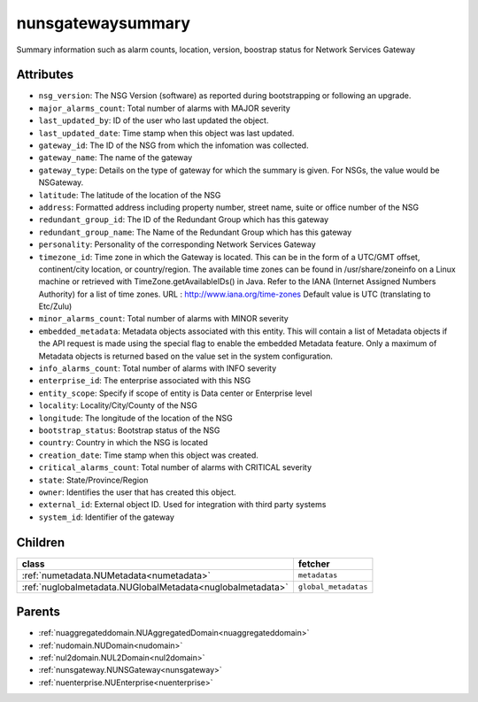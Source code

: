 .. _nunsgatewaysummary:

nunsgatewaysummary
===========================================

.. class:: nunsgatewaysummary.NUNSGatewaySummary(bambou.nurest_object.NUMetaRESTObject,):

Summary information such as alarm counts, location, version, boostrap status for Network Services Gateway


Attributes
----------


- ``nsg_version``: The NSG Version (software) as reported during bootstrapping or following an upgrade.

- ``major_alarms_count``: Total number of alarms with MAJOR severity

- ``last_updated_by``: ID of the user who last updated the object.

- ``last_updated_date``: Time stamp when this object was last updated.

- ``gateway_id``: The ID of the NSG from which the infomation was collected.

- ``gateway_name``: The name of the gateway

- ``gateway_type``: Details on the type of gateway for which the summary is given.  For NSGs, the value would be NSGateway.

- ``latitude``: The latitude of the location of the NSG

- ``address``: Formatted address including property number, street name, suite or office number of the NSG

- ``redundant_group_id``: The ID of the Redundant Group which has this gateway

- ``redundant_group_name``: The Name of the Redundant Group which has this gateway

- ``personality``: Personality of the corresponding Network Services Gateway

- ``timezone_id``: Time zone in which the Gateway is located.  This can be in the form of a UTC/GMT offset, continent/city location, or country/region.  The available time zones can be found in /usr/share/zoneinfo on a Linux machine or retrieved with TimeZone.getAvailableIDs() in Java.  Refer to the IANA (Internet Assigned Numbers Authority) for a list of time zones.  URL :  http://www.iana.org/time-zones  Default value is UTC (translating to Etc/Zulu)

- ``minor_alarms_count``: Total number of alarms with MINOR severity

- ``embedded_metadata``: Metadata objects associated with this entity. This will contain a list of Metadata objects if the API request is made using the special flag to enable the embedded Metadata feature. Only a maximum of Metadata objects is returned based on the value set in the system configuration.

- ``info_alarms_count``: Total number of alarms with INFO severity

- ``enterprise_id``: The enterprise associated with this NSG

- ``entity_scope``: Specify if scope of entity is Data center or Enterprise level

- ``locality``: Locality/City/County of the NSG

- ``longitude``: The longitude of the location of the NSG

- ``bootstrap_status``: Bootstrap status of the NSG

- ``country``: Country in which the NSG is located

- ``creation_date``: Time stamp when this object was created.

- ``critical_alarms_count``: Total number of alarms with CRITICAL severity

- ``state``: State/Province/Region

- ``owner``: Identifies the user that has created this object.

- ``external_id``: External object ID. Used for integration with third party systems

- ``system_id``: Identifier of the gateway




Children
--------

================================================================================================================================================               ==========================================================================================
**class**                                                                                                                                                      **fetcher**

:ref:`numetadata.NUMetadata<numetadata>`                                                                                                                         ``metadatas`` 
:ref:`nuglobalmetadata.NUGlobalMetadata<nuglobalmetadata>`                                                                                                       ``global_metadatas`` 
================================================================================================================================================               ==========================================================================================



Parents
--------


- :ref:`nuaggregateddomain.NUAggregatedDomain<nuaggregateddomain>`

- :ref:`nudomain.NUDomain<nudomain>`

- :ref:`nul2domain.NUL2Domain<nul2domain>`

- :ref:`nunsgateway.NUNSGateway<nunsgateway>`

- :ref:`nuenterprise.NUEnterprise<nuenterprise>`

